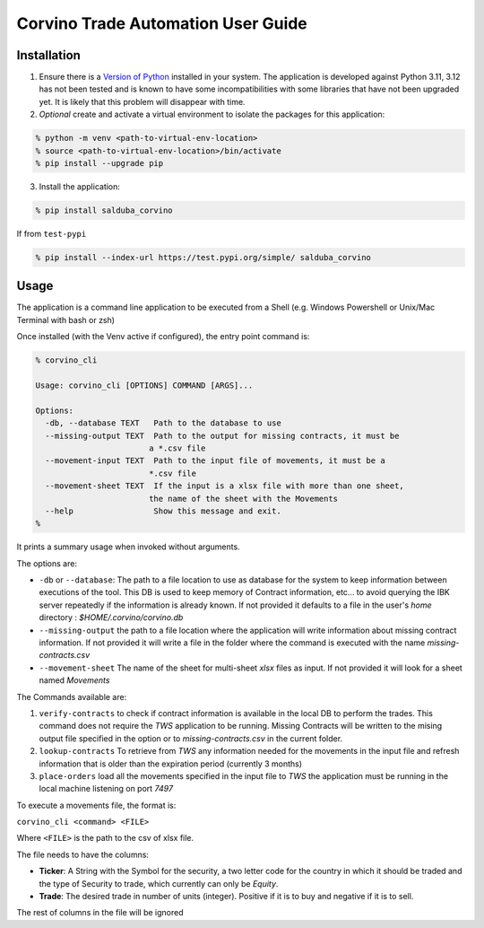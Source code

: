 Corvino Trade Automation User Guide
***********************************

Installation
==============


1. Ensure there is a `Version of Python <https://www.python.org/downloads/>`_ installed in your system. The application is developed against Python 3.11, 3.12 has not been tested and is known to have some incompatibilities with some libraries that have not been upgraded yet. It is likely that this problem will disappear with time.
2. *Optional* create and activate a virtual environment to isolate the packages for this application:

.. code-block:: shell

  % python -m venv <path-to-virtual-env-location>
  % source <path-to-virtual-env-location>/bin/activate
  % pip install --upgrade pip

3. Install the application:

.. code-block:: bash

  % pip install salduba_corvino

If from ``test-pypi``

.. code-block:: bash

  % pip install --index-url https://test.pypi.org/simple/ salduba_corvino

Usage
=======

The application is a command line application to be executed from a Shell (e.g. Windows Powershell or Unix/Mac Terminal with bash or zsh)

Once installed (with the Venv active if configured), the entry point command is:

.. code-block:: bash

  % corvino_cli

  Usage: corvino_cli [OPTIONS] COMMAND [ARGS]...

  Options:
    -db, --database TEXT   Path to the database to use
    --missing-output TEXT  Path to the output for missing contracts, it must be
                          a *.csv file
    --movement-input TEXT  Path to the input file of movements, it must be a
                          *.csv file
    --movement-sheet TEXT  If the input is a xlsx file with more than one sheet,
                          the name of the sheet with the Movements
    --help                 Show this message and exit.
  %


It prints a summary usage when invoked without arguments.

The options are:

- ``-db`` or ``--database``: The path to a file location to use as database for the system to keep information between executions of the tool. This DB is used to keep memory of Contract information, etc... to avoid querying the IBK server repeatedly if the information is already known. If not provided it defaults to a file in the user's `home` directory : `$HOME/.corvino/corvino.db`
- ``--missing-output`` the path to a file location where the application will write information about missing contract information. If not provided it will write a file in the folder where the command is executed with the name `missing-contracts.csv`
- ``--movement-sheet`` The name of the sheet for multi-sheet `xlsx` files as input. If not provided it will look for a sheet named `Movements`

The Commands available are:

1. ``verify-contracts`` to check if contract information is available in the local DB to perform the trades. This command does not require the `TWS` application to be running. Missing Contracts will be written to the mising output file specified in the option or to `missing-contracts.csv` in the current folder.
2. ``lookup-contracts`` To retrieve from `TWS` any information needed for the movements in the input file and refresh information that is older than the expiration period (currently 3 months)
3. ``place-orders`` load all the movements specified in the input file to `TWS` the application must be running in the local machine listening on port `7497`

To execute a movements file, the format is:

``corvino_cli <command> <FILE>``

Where ``<FILE>`` is the path to the csv of xlsx file.

The file needs to have the columns:

- **Ticker**: A String with the Symbol for the security, a two letter code for the country in which it should be traded and the type of Security to trade, which currently can only be `Equity`.
- **Trade**: The desired trade in number of units (integer). Positive if it is to buy and negative if it is to sell.

The rest of columns in the file will be ignored
